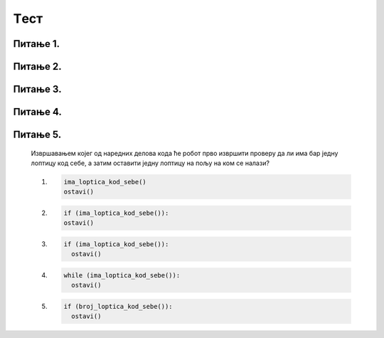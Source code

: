 Tест
====

Питање 1.
~~~~~~~~~



.. mchoice:: grananje2
    :multiple_answers:
    :answer_a: Да 
    :feedback_a: Тачно
    :answer_b: Не
    :feedback_b: Нетачно    
    :correct: ['b']

    Написана је наредба `if` :


    .. code-block:: python
        
      from karel import *
      if mozeNapred():
          napred()
      else
          levo()
    
    Да ли је ова наредба написана у складу са правилима програмског језика Пајтон? Изабери тачан одговор:

Питање 2.
~~~~~~~~~

.. mchoice:: grananje1
    :multiple_answers:
    :answer_a: 1 
    :feedback_a: Тачно
    :answer_b: 2 
    :feedback_b: Нетачно    
    :answer_c: 3        
    :feedback_c: Тачно
    :answer_d: 4
    :feedback_d: Нетачно    
    :correct: ['a']
    
    
    Извршавањем којих од наредних програма ће робот ако може да пређе на наредно поље покупити лоптицу са тог поља (подразумева се да је на сваком пољу лоптица)?

    (1)
      .. code-block:: python
        
        from karel import *
        if mozeNapred():
            napred()
            uzmi()

    (2)        
      .. code-block:: python
        
        from karel import *
        if mozeNapred():
            napred()
          uzmi()

    (3)
      .. code-block:: python
        
        from karel import *
        if mozeNapred()
            napred()
            uzmi()

    (4)
      .. code-block:: python
        
        from karel import *
        if mozeNapred():
        napred()
            uzmi()


    Изабери тачан одговор:

Питање 3.
~~~~~~~~~


.. mchoice:: grananje3
    :multiple_answers:
    :answer_a: Ако постоје лоптице на пољу, робот ће узети све, у супротном ће оставити једну.    
    :feedback_a: Нетачно
    :answer_b: Ако постоје лоптице на пољу, робот ће узети једну, у супротном ће оставити једну.    
    :feedback_b: Тачно
    :answer_c: Ако постоје лоптице на пољу, робот ће узети једну.    
    :feedback_c: Нетачно
    :answer_d: Ако нема лоптица на пољу, робот ће узети једну.    
    :feedback_d: Нетачно
    :correct: ['b']
           
    Дата је наредба `if` :

    .. code-block:: python
        
      from karel import *
      if ima_loptica_na_polju():
          uzmi()    
      else:
          ostavi()

    Шта је резултат извршавања следеће наредбе? Изабери тачан одговор.


Питање 4.
~~~~~~~~~

.. mchoice:: grananje4
    :multiple_answers:
    :answer_a: 1    
    :feedback_a: Нетачно
    :answer_b: 2    
    :feedback_b: Нетачно
    :answer_c: 3   
    :feedback_c: Тачно
    :answer_d: 4  
    :feedback_d: Нетачно
    :answer_e: 5  
    :feedback_e: Нетачно
    :correct: ['c']

    Извршавањем којег од наредних делова кода ће робот прво извршити проверу да ли има бар једну лоптицу код себе, а затим оставити једну лоптицу на пољу на ком се налази?
    
    (1)
      .. code-block:: python

        ima_loptica_kod_sebe()
        ostavi()
    
    (2)

      .. code-block:: python

        if (ima_loptica_kod_sebe()):
        ostavi()    
        
    (3)

      .. code-block:: python

        if (ima_loptica_kod_sebe()):
          ostavi()  
    
    (4)

      .. code-block:: python

        while (ima_loptica_kod_sebe()):
          ostavi()  
    
    (5)

      .. code-block:: python

        if (broj_loptica_kod_sebe()):
          ostavi()

          
Питање 5.
~~~~~~~~~

      Извршавањем којег од наредних делова кода ће робот прво извршити проверу да ли има бар једну лоптицу код себе, а затим оставити једну лоптицу на пољу на ком се налази?
      
      (1)
        .. code-block:: python

          ima_loptica_kod_sebe()
          ostavi()
      
      (2)
        .. code-block:: python

          if (ima_loptica_kod_sebe()):
          ostavi()    
          
      (3)
        .. code-block:: python

          if (ima_loptica_kod_sebe()):
            ostavi()  
      
      (4)
        .. code-block:: python

          while (ima_loptica_kod_sebe()):
            ostavi()  
      
      (5)
        .. code-block:: python

          if (broj_loptica_kod_sebe()):
            ostavi()   
